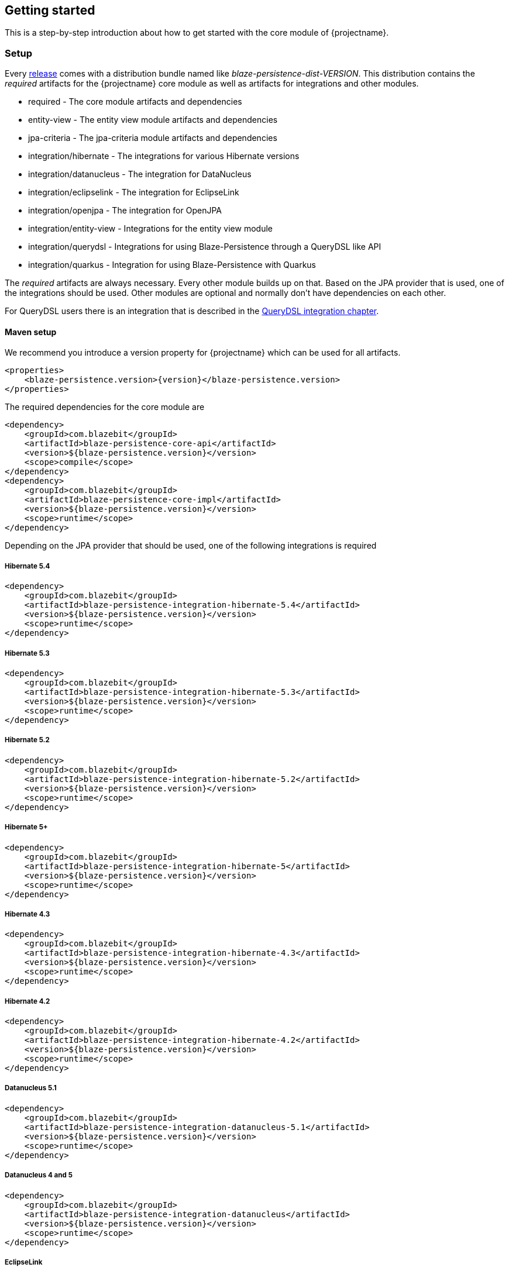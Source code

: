 == Getting started

This is a step-by-step introduction about how to get started with the core module of {projectname}.

[[getting-started-setup]]
=== Setup

Every https://github.com/Blazebit/blaze-persistence/releases[release] comes with a distribution bundle named like _blaze-persistence-dist-VERSION_.
This distribution contains the _required_ artifacts for the {projectname} core module as well as artifacts for integrations and other modules.

* required - The core module artifacts and dependencies
* entity-view - The entity view module artifacts and dependencies
* jpa-criteria - The jpa-criteria module artifacts and dependencies
* integration/hibernate - The integrations for various Hibernate versions
* integration/datanucleus - The integration for DataNucleus
* integration/eclipselink - The integration for EclipseLink
* integration/openjpa - The integration for OpenJPA
* integration/entity-view - Integrations for the entity view module
* integration/querydsl - Integrations for using Blaze-Persistence through a QueryDSL like API
* integration/quarkus - Integration for using Blaze-Persistence with Quarkus

The _required_ artifacts are always necessary. Every other module builds up on that. Based on the JPA provider that is used, one of the integrations should be used.
Other modules are optional and normally don't have dependencies on each other.

For QueryDSL users there is an integration that is described in the <<querydsl-integration,QueryDSL integration chapter>>.

==== Maven setup

We recommend you introduce a version property for {projectname} which can be used for all artifacts.

//TODO: How about making a "tab" where one can switch the dependency management type

[source,xml]
[subs="verbatim,attributes"]
----
<properties>
    <blaze-persistence.version>{version}</blaze-persistence.version>
</properties>
----

The required dependencies for the core module are

[source,xml]
----
<dependency>
    <groupId>com.blazebit</groupId>
    <artifactId>blaze-persistence-core-api</artifactId>
    <version>${blaze-persistence.version}</version>
    <scope>compile</scope>
</dependency>
<dependency>
    <groupId>com.blazebit</groupId>
    <artifactId>blaze-persistence-core-impl</artifactId>
    <version>${blaze-persistence.version}</version>
    <scope>runtime</scope>
</dependency>
----

Depending on the JPA provider that should be used, one of the following integrations is required

[[maven-setup-hibernate54]]
===== Hibernate 5.4

[source,xml]
----
<dependency>
    <groupId>com.blazebit</groupId>
    <artifactId>blaze-persistence-integration-hibernate-5.4</artifactId>
    <version>${blaze-persistence.version}</version>
    <scope>runtime</scope>
</dependency>
----

[[maven-setup-hibernate53]]
===== Hibernate 5.3

[source,xml]
----
<dependency>
    <groupId>com.blazebit</groupId>
    <artifactId>blaze-persistence-integration-hibernate-5.3</artifactId>
    <version>${blaze-persistence.version}</version>
    <scope>runtime</scope>
</dependency>
----

[[maven-setup-hibernate52]]
===== Hibernate 5.2

[source,xml]
----
<dependency>
    <groupId>com.blazebit</groupId>
    <artifactId>blaze-persistence-integration-hibernate-5.2</artifactId>
    <version>${blaze-persistence.version}</version>
    <scope>runtime</scope>
</dependency>
----

[[maven-setup-hibernate5]]
===== Hibernate 5+

[source,xml]
----
<dependency>
    <groupId>com.blazebit</groupId>
    <artifactId>blaze-persistence-integration-hibernate-5</artifactId>
    <version>${blaze-persistence.version}</version>
    <scope>runtime</scope>
</dependency>
----

[[maven-setup-hibernate43]]
===== Hibernate 4.3

[source,xml]
----
<dependency>
    <groupId>com.blazebit</groupId>
    <artifactId>blaze-persistence-integration-hibernate-4.3</artifactId>
    <version>${blaze-persistence.version}</version>
    <scope>runtime</scope>
</dependency>
----

[[maven-setup-hibernate42]]
===== Hibernate 4.2

[source,xml]
----
<dependency>
    <groupId>com.blazebit</groupId>
    <artifactId>blaze-persistence-integration-hibernate-4.2</artifactId>
    <version>${blaze-persistence.version}</version>
    <scope>runtime</scope>
</dependency>
----

[[maven-setup-datanucleus51]]
===== Datanucleus 5.1

[source,xml]
----
<dependency>
    <groupId>com.blazebit</groupId>
    <artifactId>blaze-persistence-integration-datanucleus-5.1</artifactId>
    <version>${blaze-persistence.version}</version>
    <scope>runtime</scope>
</dependency>
----

[[maven-setup-datanucleus]]
===== Datanucleus 4 and 5

[source,xml]
----
<dependency>
    <groupId>com.blazebit</groupId>
    <artifactId>blaze-persistence-integration-datanucleus</artifactId>
    <version>${blaze-persistence.version}</version>
    <scope>runtime</scope>
</dependency>
----

[[maven-setup-eclipselink]]
===== EclipseLink

[source,xml]
----
<dependency>
    <groupId>com.blazebit</groupId>
    <artifactId>blaze-persistence-integration-eclipselink</artifactId>
    <version>${blaze-persistence.version}</version>
    <scope>runtime</scope>
</dependency>
----

[[maven-setup-openjpa]]
===== OpenJPA

[source,xml]
----
<dependency>
    <groupId>com.blazebit</groupId>
    <artifactId>blaze-persistence-integration-openjpa</artifactId>
    <version>${blaze-persistence.version}</version>
    <scope>runtime</scope>
</dependency>
----

[[maven-setup-querydsl-integration]]
===== QueryDSL integration

When you work with QueryDSL you can additionally have first class integration by using the following dependencies.

[source,xml]
----
<dependency>
    <groupId>com.blazebit</groupId>
    <artifactId>blaze-persistence-integration-querydsl-expressions</artifactId>
    <version>${blaze-persistence.version}</version>
    <scope>compile</scope>
</dependency>
----

[[anchor-environment]]
=== Environments

{projectname} is usable in Java EE, Spring as well as in Java SE environments.

[[environments-java-se]]
==== Java SE

An instance of link:{core_jdoc}/persistence/CriteriaBuilderFactory.html[`CriteriaBuilderFactory`] can be obtained as follows:

[source,java]
----
CriteriaBuilderConfiguration config = Criteria.getDefault();
// optionally, perform dynamic configuration
CriteriaBuilderFactory cbf = config.createCriteriaBuilderFactory(entityManagerFactory);
----

The link:{core_jdoc}/persistence/Criteria.html#getDefault()[`Criteria.getDefault()`] method uses the `java.util.ServiceLoader` to locate
the first implementation of link:{core_jdoc}/persistence/spi/CriteriaBuilderConfigurationProvider.html[`CriteriaBuilderConfigurationProvider`] on the classpath
which it uses to obtain an instance of link:{core_jdoc}/persistence/spi/CriteriaBuilderConfiguration.html[`CriteriaBuilderConfiguration`].
The link:{core_jdoc}/persistence/spi/CriteriaBuilderConfiguration.html[`CriteriaBuilderConfiguration`] instance also allows dynamic configuration of the
factory.

NOTE: The link:{core_jdoc}/persistence/CriteriaBuilderFactory.html[`CriteriaBuilderFactory`] should only be built once.

IMPORTANT: Creating the criteria builder factory eagerly at startup is required so that the integration can work properly.
Initializing it differently might result in data races because at creation time e.g. custom functions are registered.

[[environments-java-ee]]
==== Java EE

The most convenient way to use {projectname} within a Java EE environment is by using a startup EJB and a CDI producer.

[source,java]
----
@Singleton // From javax.ejb
@Startup   // From javax.ejb
public class CriteriaBuilderFactoryProducer {

    // inject your entity manager factory
    @PersistenceUnit
    private EntityManagerFactory entityManagerFactory;
    
    private CriteriaBuilderFactory criteriaBuilderFactory;
    
    @PostConstruct
    public void init() {
        CriteriaBuilderConfiguration config = Criteria.getDefault();
        // do some configuration
        this.criteriaBuilderFactory = config.createCriteriaBuilderFactory(entityManagerFactory);
    }
    
    @Produces
    @ApplicationScoped
    public CriteriaBuilderFactory createCriteriaBuilderFactory() {
        return criteriaBuilderFactory;
    }
}
----

[[environments-cdi]]
==== CDI

If EJBs aren't available, the `CriteriaBuilderFactory` can also be configured in a CDI 1.1 specific way by creating a simple producer method like the following example shows.

[source,java]
----
@ApplicationScoped
public class CriteriaBuilderFactoryProducer {

    // inject your entity manager factory
    @PersistenceUnit
    private EntityManagerFactory entityManagerFactory;

    private volatile CriteriaBuilderFactory criteriaBuilderFactory;

    public void init(@Observes @Initialized(ApplicationScoped.class) Object init) {
        // no-op to force eager initialization
    }

    @PostConstruct
    public void createCriteriaBuilderFactory() {
        CriteriaBuilderConfiguration config = Criteria.getDefault();
        // do some configuration
        this.criteriaBuilderFactory = config.createCriteriaBuilderFactory(entityManagerFactory);
    }

    @Produces
    @ApplicationScoped
    public CriteriaBuilderFactory createCriteriaBuilderFactory() {
        return criteriaBuilderFactory;
    }
}
----

[[environments-spring]]
==== Spring

Within a Spring application the `CriteriaBuilderFactory` can be provided for injection like this.

[source,java]
----
@Configuration
public class BlazePersistenceConfiguration {

    @PersistenceUnit
    private EntityManagerFactory entityManagerFactory;

    @Bean
    @Scope(ConfigurableBeanFactory.SCOPE_SINGLETON)
    @Lazy(false)
    public CriteriaBuilderFactory createCriteriaBuilderFactory() {
        CriteriaBuilderConfiguration config = Criteria.getDefault();
        // do some configuration
        return config.createCriteriaBuilderFactory(entityManagerFactory);
    }
}
----

[[supported-java-runtimes]]
=== Supported Java runtimes

All projects are built for Java 7 except for the ones where dependencies already use Java 8 like e.g. Hibernate 5.2, Spring Data 2.0 etc.
So you are going to need at least JDK 8 for building the project.

We also support building the project with JDK 9 and try to keep up with newer versions. Currently, we support building the project with Java 8 - 14.
If you want to run your application on a Java 9+ JVM you need to handle the fact that JDK 9+ doesn't export some APIs like the JAXB, JAF, javax.annotations and JTA anymore.
In fact, JDK 11 removed these modules so command line flags that are sometimes advised to add modules to the classpath won't work.

Since libraries like Hibernate and others require these APIs you need to make them available. The easiest way to get these APIs back on the classpath is to package them along with your application.
This will also work when running on Java 8. We suggest you add the following dependencies.

[source,xml]
----
<dependency>
    <groupId>jakarta.xml.bind</groupId>
    <artifactId>jakarta.xml.bind-api</artifactId>
    <version>2.3.3</version>
    <scope>provided</scope>
</dependency>
<dependency>
    <groupId>com.sun.xml.bind</groupId>
    <artifactId>jaxb-impl</artifactId>
    <version>2.3.3</version>
</dependency>
<dependency>
    <groupId>jakarta.transaction</groupId>
    <artifactId>jakarta.transaction-api</artifactId>
    <version>1.3.3</version>
    <!-- In a managed environment like Java EE, use 'provided'. Otherwise use 'compile' -->
    <scope>provided</scope>
</dependency>
<dependency>
    <groupId>jakarta.activation</groupId>
    <artifactId>jakarta.activation-api</artifactId>
    <version>1.2.2</version>
    <!-- In a managed environment like Java EE, use 'provided'. Otherwise use 'compile' -->
    <scope>provided</scope>
</dependency>
<dependency>
    <groupId>jakarta.annotation</groupId>
    <artifactId>jakarta.annotation-api</artifactId>
    <version>1.3.5</version>
    <!-- In a managed environment like Java EE, use 'provided'. Otherwise use 'compile' -->
    <scope>provided</scope>
</dependency>
----

Automatic module names for modules.

|===
|Module |Automatic module name

|Core API
|com.blazebit.persistence.core

|Core Impl
|com.blazebit.persistence.core.impl

|Core Parser
|com.blazebit.persistence.core.parser

|JPA Criteria API
|com.blazebit.persistence.criteria

|JPA Criteria Impl
|com.blazebit.persistence.criteria.impl

|JPA Criteria JPA2 Compatibility
|com.blazebit.persistence.criteria.jpa2compatibility

|===

=== Supported environments/libraries

The bare minimum is JPA 2.0. If you want to use the JPA Criteria API module, you will also have to add the JPA 2 compatibility module.
Generally, we support the usage in Java EE 6+ or Spring 4+ applications.

The following table outlines the supported library versions for the integrations.

|===
|Module |Automatic module name |Minimum version |Supported versions

|Hibernate integration
|com.blazebit.persistence.integration.hibernate
|Hibernate 4.2
|4.2, 4.3, 5.0, 5.1, 5.2, 5.3, 5.4 (not all features are available in older versions)

|EclipseLink integration
|com.blazebit.persistence.integration.eclipselink
|EclipseLink 2.6
|2.6 (Probably 2.4 and 2.5 work as well, but only tested against 2.6)

|DataNucleus integration
|com.blazebit.persistence.integration.datanucleus
|DataNucleus 4.1
|4.1, 5.0

|OpenJPA integration
|com.blazebit.persistence.integration.openjpa
|N/A
|(Currently not usable. OpenJPA doesn't seem to be actively developed anymore and no users asked for support yet)
|===

=== First criteria query

This section is supposed to give you a first feeling of how to use the criteria
builder. For more detailed information, please see the subsequent chapters.

NOTE: In the following we suppose `cbf` and `em` to refer to an instance of link:{core_jdoc}/persistence/CriteriaBuilderFactory.html[`CriteriaBuilderFactory`]
and JPA's `EntityManager`, respectively.
Take a look at the <<anchor-environment,environments>> chapter for how to obtain a link:{core_jdoc}/persistence/CriteriaBuilderFactory.html[`CriteriaBuilderFactory`].

Let's start with the simplest query possible:

[source,java]
----
CriteriaBuilder<Cat> cb = cbf.create(em, Cat.class);
----

This query simply selects all Cat objects and is equivalent to following JPQL query:

[source,sql]
----
SELECT c FROM Cat c
----

Once the link:{core_jdoc}/persistence/CriteriaBuilderFactory.html#create(javax.persistence.EntityManager,%20java.lang.Class)[`create()`] method is called the expression
returns a link:{core_jdoc}/persistence/CriteriaBuilder.html[`CriteriaBuilder<T>`] where `T` is specified via the second parameter of the
link:{core_jdoc}/persistence/CriteriaBuilderFactory.html#create(javax.persistence.EntityManager,%20java.lang.Class)[`create()`] method and denotes the result type of the query.
The default behavior of link:{core_jdoc}/persistence/CriteriaBuilderFactory.html#create(javax.persistence.EntityManager,%20java.lang.Class)[`create()`] is that the result type
is assumed to be the entity class from which to select. So if we would like to only select the cats' age we would have to write:

[source,java]
----
CriteriaBuilder<Integer> cb = cbf.create(em, Integer.class)
    .from(Cat.class)
    .select("cat.age");
----

Here we can see that the criteria builder assigns a default alias (the simple lower-case name of the entity class)
to the entity class from which we select (root entity) if we do not specify one. If we want to save some
writing, both the link:{core_jdoc}/persistence/CriteriaBuilderFactory.html#create(javax.persistence.EntityManager,%20java.lang.Class)[`create()`] and
the link:{core_jdoc}/persistence/FromBuilder.html#from(java.lang.Class,%20java.lang.String)[`from()`] method allow the specification of a custom alias for the root entity:

[source,java]
----
CriteriaBuilder<Integer> cb = cbf.create(em, Integer.class)
    .from(Cat.class, "c")
    .select("c.age");
----

Next we want to build a more complicated query. Let's select all cats with an
age between 5 and 10 years and with at least two kittens. Additionally, we would
like to order the results by name ascending and by id in case of equal names.

[source,java]
----
CriteriaBuilder<Cat> cb = cbf.create(em, Cat.class, "c")
    .where("c.age").betweenExpression("5").andExpression("10")
    .where("SIZE(c.kittens)").geExpression("2")
    .orderByAsc("c.name")
    .orderByAsc("c.id");
----

We have built a couple of queries so far but how can we retrieve the results?
There are two possible ways:

* `List<Cat> cats = cb.getResultList();` to retrieve all results
* `PagedList<Cat> cats = cb.page(0, 10).getResultList();` to retrieve 10 results starting from the first result
(you must specify at least one unique column to determine the order of results)
+
The `PagedList<Cat>` features the link:{core_jdoc}/persistence/PagedList.html#getTotalSize()[`getTotalSize()`] method which is perfectly suited for displaying the results in a
paginated table. Moreover the link:{core_jdoc}/persistence/PagedList.html#getKeysetPage()[`getKeysetPage()`] method can be used to switch to keyset pagination for further paging.

[[getting-started-summary]]
=== Summary

If you want to go into more detail, you are now ready to discover the other chapters of the documentation or
the API yourself.
